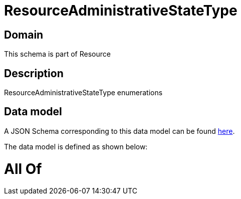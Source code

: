 = ResourceAdministrativeStateType

[#domain]
== Domain

This schema is part of Resource

[#description]
== Description

ResourceAdministrativeStateType enumerations


[#data_model]
== Data model

A JSON Schema corresponding to this data model can be found https://tmforum.org[here].

The data model is defined as shown below:


= All Of 
